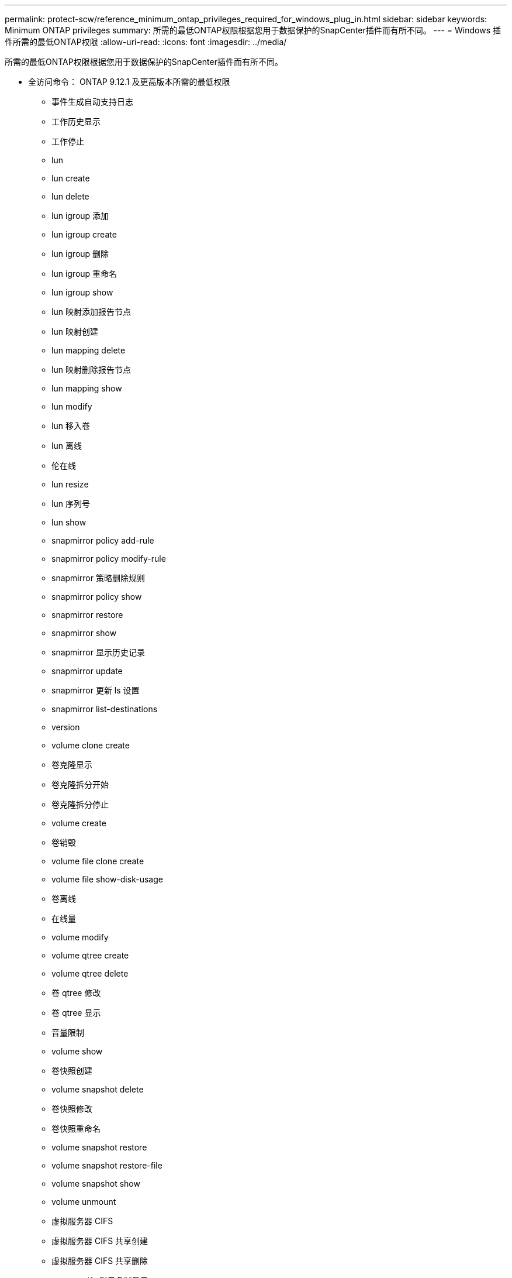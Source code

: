 ---
permalink: protect-scw/reference_minimum_ontap_privileges_required_for_windows_plug_in.html 
sidebar: sidebar 
keywords: Minimum ONTAP privileges 
summary: 所需的最低ONTAP权限根据您用于数据保护的SnapCenter插件而有所不同。 
---
= Windows 插件所需的最低ONTAP权限
:allow-uri-read: 
:icons: font
:imagesdir: ../media/


[role="lead"]
所需的最低ONTAP权限根据您用于数据保护的SnapCenter插件而有所不同。

* 全访问命令： ONTAP 9.12.1 及更高版本所需的最低权限
+
** 事件生成自动支持日志
** 工作历史显示
** 工作停止
** lun
** lun create
** lun delete
** lun igroup 添加
** lun igroup create
** lun igroup 删除
** lun igroup 重命名
** lun igroup show
** lun 映射添加报告节点
** lun 映射创建
** lun mapping delete
** lun 映射删除报告节点
** lun mapping show
** lun modify
** lun 移入卷
** lun 离线
** 伦在线
** lun resize
** lun 序列号
** lun show
** snapmirror policy add-rule
** snapmirror policy modify-rule
** snapmirror 策略删除规则
** snapmirror policy show
** snapmirror restore
** snapmirror show
** snapmirror 显示历史记录
** snapmirror update
** snapmirror 更新 ls 设置
** snapmirror list-destinations
** version
** volume clone create
** 卷克隆显示
** 卷克隆拆分开始
** 卷克隆拆分停止
** volume create
** 卷销毁
** volume file clone create
** volume file show-disk-usage
** 卷离线
** 在线量
** volume modify
** volume qtree create
** volume qtree delete
** 卷 qtree 修改
** 卷 qtree 显示
** 音量限制
** volume show
** 卷快照创建
** volume snapshot delete
** 卷快照修改
** 卷快照重命名
** volume snapshot restore
** volume snapshot restore-file
** volume snapshot show
** volume unmount
** 虚拟服务器 CIFS
** 虚拟服务器 CIFS 共享创建
** 虚拟服务器 CIFS 共享删除
** vserver cifs 影子复制显示
** vserver cifs 共享显示
** 虚拟服务器 CIFS 显示
** 虚拟服务器导出策略
** vserver export-policy create
** 虚拟服务器导出策略删除
** vserver export-policy rule create
** vserver export-policy rule show
** 虚拟服务器导出策略显示
** 虚拟服务器 iSCSI
** vserver iscsi 连接显示
** vserver show


* 只读命令： ONTAP 8.3.0 及更高版本所需的最低权限
+
** 网络接口
** network interface show
** vserver



